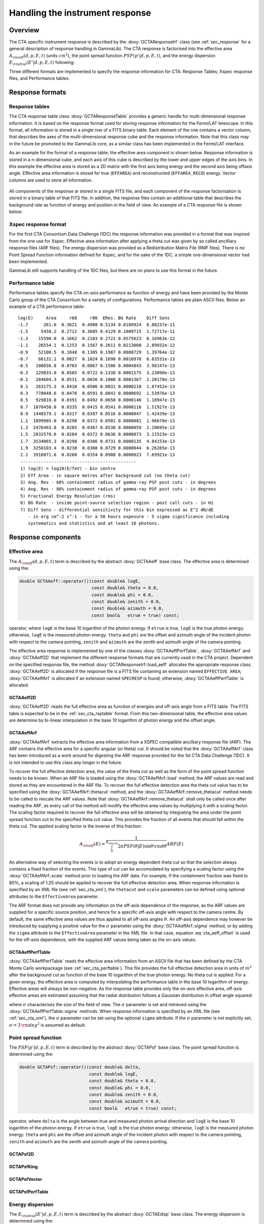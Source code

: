 .. _sec_cta_response:

Handling the instrument response
~~~~~~~~~~~~~~~~~~~~~~~~~~~~~~~~

Overview
^^^^^^^^

The CTA specific instrument response is described by the 
:doxy:`GCTAResponseIrf` class (see :ref:`sec_response` for a general
description of response handling in GammaLib).
The CTA response is factorised into 
the effective area :math:`A_{\rm eff}(d, p, E, t)` (units :math:`cm^2`),
the point spread function :math:`PSF(p' | d, p, E, t)`,
and the energy dispersion :math:`E_{\rm disp}(E' | d, p, E, t)`
following:

.. math::
    R(p', E', t' | d, p, E, t) =
    A_{\rm eff}(d, p, E, t) \times
    PSF(p' | d, p, E, t) \times
    E_{\rm disp}(E' | d, p, E, t)
    :label: irf

Three different formats are implemented to specify the response
information for CTA:
Response Tables,
Xspec response files, and
Performance tables.


.. _sec_cta_response_formats:

Response formats
^^^^^^^^^^^^^^^^

Response tables
===============

The CTA response table class :doxy:`GCTAResponseTable` provides a generic 
handle for multi-dimensional response information. It is based on the 
response format used for storing response information for the
Fermi/LAT telescope. In this format, all information is stored in
a single row of a FITS binary table. Each element of the row contains
a vector column, that describes the axes of the  multi-dimensional response
cube and the response information. Note that this class may in the future
be promoted to the GammaLib core, as a similar class has been implemented
in the Fermi/LAT interface.

As an example for the format of a response table, the effective area component
is shown below.
Response information is stored in a n-dimensional cube, and each axis
of this cube is described by the lower and upper edges of the axis bins.
In this example the effective area is stored as a 2D matrix with the
first axis being energy and the second axis being offaxis angle.
Effective area information is stored for true (``EFFAREA``) and
reconstructed (``EFFAREA_RECO``) energy.
Vector columns are used to store all information.

.. figure:: irf-aeff.png
   :width: 100%

All components of the response ar stored in a single FITS file, and each 
component of the response factorisation is stored in a binary table of that
FITS file.
In addition, the response files contain an additional table that
describes the background rate as function of energy and position in
the field of view.
An example of a CTA response file is shown below:

.. figure:: irf-file.png
   :width: 100%


Xspec response format
=====================

For the first CTA Consortium Data Challenge (1DC) the response information
was provided in a format that was inspired from the one use for Xspec.
Effective area information after applying a theta cut was given by so
called ancilliary response files (ARF files).
The energy dispersion was provided as a Redistribution Matrix File (RMF 
files).
There is no Point Spread Function information defined for Xspec, and for 
the sake of the 1DC, a simple one-dimensional vector had been implemented.

GammaLib still supports handling of the 1DC files, but there are no plans 
to use this format in the future.


Performance table
=================

Performance tables specify the CTA on-axis performance as function
of energy and have been provided by the Monte Carlo group of the
CTA Consortium for a variety of configurations.
Performance tables are plain ASCII files.
Below an example of a CTA performance table::

  log(E)     Area     r68     r80  ERes. BG Rate    Diff Sens
  -1.7      261.6  0.3621  0.4908 0.5134 0.0189924  6.88237e-11
  -1.5     5458.2  0.2712  0.3685 0.4129 0.1009715  1.72717e-11
  -1.3    15590.0  0.1662  0.2103 0.2721 0.0575623  6.16963e-12
  -1.1    26554.1  0.1253  0.1567 0.2611 0.0213008  2.89932e-12
  -0.9    52100.5  0.1048  0.1305 0.1987 0.0088729  1.39764e-12
  -0.7    66132.1  0.0827  0.1024 0.1698 0.0010976  6.03531e-13
  -0.5   108656.8  0.0703  0.0867 0.1506 0.0004843  3.98147e-13
  -0.3   129833.0  0.0585  0.0722 0.1338 0.0001575  3.23090e-13
  -0.1   284604.3  0.0531  0.0656 0.1008 0.0001367  2.20178e-13
   0.1   263175.3  0.0410  0.0506 0.0831 0.0000210  1.87452e-13
   0.3   778048.6  0.0470  0.0591 0.0842 0.0000692  1.53976e-13
   0.5   929818.8  0.0391  0.0492 0.0650 0.0000146  1.18947e-13
   0.7  1078450.0  0.0335  0.0415 0.0541 0.0000116  1.51927e-13
   0.9  1448579.1  0.0317  0.0397 0.0516 0.0000047  1.42439e-13
   1.1  1899905.0  0.0290  0.0372 0.0501 0.0000081  1.96670e-13
   1.3  2476403.8  0.0285  0.0367 0.0538 0.0000059  2.20695e-13
   1.5  2832570.6  0.0284  0.0372 0.0636 0.0000073  3.22523e-13
   1.7  3534065.3  0.0290  0.0386 0.0731 0.0000135  4.84153e-13
   1.9  3250103.4  0.0238  0.0308 0.0729 0.0000044  6.26265e-13
   2.1  3916071.6  0.0260  0.0354 0.0908 0.0000023  7.69921e-13
   ---------------------------------------------
   1) log(E) = log10(E/TeV) - bin centre
   2) Eff Area - in square metres after background cut (no theta cut)
   3) Ang. Res - 68% containment radius of gamma-ray PSF post cuts - in degrees
   4) Ang. Res - 80% containment radius of gamma-ray PSF post cuts - in degrees
   5) Fractional Energy Resolution (rms)
   6) BG Rate  - inside point-source selection region - post call cuts - in Hz
   7) Diff Sens - differential sensitivity for this bin expressed as E^2 dN/dE
      - in erg cm^-2 s^-1 - for a 50 hours exposure - 5 sigma significance including
      systematics and statistics and at least 10 photons.


Response components
^^^^^^^^^^^^^^^^^^^

Effective area
==============

The :math:`A_{\rm eff}(d, p, E, t)` term is described by the abstract
:doxy:`GCTAAeff` base class. The effective area is determined using
the:
 
.. code-block:: cpp
 
    double GCTAAeff::operator()(const double& logE, 
                                const double& theta = 0.0, 
                                const double& phi = 0.0,
                                const double& zenith = 0.0,
                                const double& azimuth = 0.0,
                                const bool&   etrue = true) const;

operator, where ``logE`` is the base 10 logarithm of the photon energy.
If ``etrue`` is true, ``logE`` is the true photon energy; otherwise,
``logE`` is the measured photon energy.
``theta`` and ``phi`` are the offset and azimuth angle of the incident
photon with respect to the camera pointing,
``zenith`` and ``azimuth`` are the zenith and azimuth angle of the
camera pointing.

The effective area response is implemented by one of the classes
:doxy:`GCTAAeffPerfTable`, :doxy:`GCTAAeffArf` and :doxy:`GCTAAeff2D` that
implement the different response formats that are currently used in
the CTA project. Dependent on the specified response file, the
method :doxy:`GCTAResponseIrf::load_aeff` allocates the appropriate response
class. :doxy:`GCTAAeff2D` is allocated if the response file is a FITS file
containing an extension named ``EFFECTIVE AREA``; :doxy:`GCTAAeffArf` is
allocated if an extension named ``SPECRESP`` is found; otherwise, 
:doxy:`GCTAAeffPerfTable` is allocated.


GCTAAeff2D
""""""""""

:doxy:`GCTAAeff2D` reads the full effective area as function of energies
and off-axis angle from a FITS table. The FITS table is expected to be
in the :ref:`sec_cta_rsptable` format. From this two-dimensional table,
the effective area values are determine by bi-linear interpolation in
the base 10 logarithm of photon energy and the offset angle.


GCTAAeffArf
"""""""""""

:doxy:`GCTAAeffArf` extracts the effective area information from a XSPEC
compatible ancilliary response file (ARF). The ARF contains the effective
area for a specific angular (or theta) cut. It should be noted that the 
:doxy:`GCTAAeffArf` class has been introduced as a work around for digesting
the ARF response provided for the 1st CTA Data Challenge (1DC). It is not
intended to use this class any longer in the future.

To recover the full effective detection area, the value of the theta cut
as well as the form of the point spread function needs to be known. When 
an ARF file is loaded using the :doxy:`GCTAAeffArf::load` method, the ARF 
values are read and stored as they are encountered in the ARF file. To 
recover the full effective detection area the theta cut value has to be 
specified using the :doxy:`GCTAAeffArf::thetacut` method, and the 
:doxy:`GCTAAeffArf::remove_thetacut` method needs to be called to rescale the ARF 
values. Note that :doxy:`GCTAAeffArf::remove_thetacut` shall only be called
once after reading the ARF, as every call of the method will modify the 
effective area values by multiplying it with a scaling factor.
The scaling factor required to recover the full effective area
will be obtained by integrating the area under the point spread function
out to the specified theta cut value. This provides the fraction of all
events that should fall within the theta cut. The applied scaling factor is
the inverse of this fraction:

.. math::
    A_{\rm eff}(E) =
    \frac{1}
    {\int_0^{\theta_{\rm cut}} 2\pi PSF(\theta | E) \sin \theta {\rm d}\theta}
    ARF(E)

An alternative way of selecting the events is to adopt an energy dependent
theta cut so that the selection always contains a fixed fraction of the 
events. This type of cut can be accomodated by specifying a scaling factor
using the :doxy:`GCTAAeffArf::scale` method prior to loading the ARF data. For
example, if the containment fraction was fixed to 80%, a scaling of 1.25
should be applied to recover the full effective detection area.
When response information is specified by an XML file (see :ref:`sec_cta_xml`),
the ``thetacut`` and ``scale`` parameters can be defined using optional 
attributes to the ``EffectiveArea`` parameter.

The ARF format does not provide any information on the off-axis dependence
of the response, as the ARF values are supplied for a specific source 
position, and hence for a specific off-axis angle with respect to the 
camera centre. By default, the same effective area values are thus applied 
to all off-axis angles :math:`\theta`.
An off-axis dependence may however be introduced by supplying a positive
value for the :math:`\sigma` parameter using the :doxy:`GCTAAeffArf::sigma` 
method, or by adding the ``sigma`` attribute to the ``EffectiveArea``
parameter in the XML file. In that case, equation :eq:`cta_aeff_offset`
is used for the off-axis dependence, with the supplied ARF values being
taken as the on-axis values.


GCTAAeffPerfTable
"""""""""""""""""

:doxy:`GCTAAeffPerfTable` reads the effective area information from an ASCII
file that has been defined by the CTA Monte Carlo workpackage
(see :ref:`sec_cta_perftable`). This file provides the full effective detection
area in units of :math:`m^2` after the background cut as function of
the base 10 logarithm of the true photon energy. No theta cut is
applied. For a given energy, the effective area is computed by 
interpolating the performance table in the base 10 logarithm of energy.
Effective areas will always be non-negative.
As the response table provides only the on-axis effective area,
off-axis effective areas are estimated assuming that the radial 
distribution follows a Gaussian distribution in offset angle squared:

.. math::
    A_{\rm eff}(\theta) = A_{\rm eff}(0)
    \exp \left( -\frac{1}{2} \frac{\theta^4}{\sigma^2} \right)
    :label: cta_aeff_offset

where :math:`\sigma` characterises the size of the field of view. The
:math:`\sigma` parameter is set and retrieved using the 
:doxy:`GCTAAeffPerfTable::sigma` methods. When response information is
specified by an XML file (see :ref:`sec_cta_xml`), the :math:`\sigma`
parameter can be set using the optional ``sigma`` attribute.
If the :math:`\sigma` parameter is not explicitly set,
:math:`\sigma=3 \, {\rm deg}^2` is assumed as default.


Point spread function
=====================

The :math:`PSF(p' | d, p, E, t)` term is described by the abstract
:doxy:`GCTAPsf` base class. The point spread function is determined using
the:
 
.. code-block:: cpp
 
    double GCTAPsf::operator()(const double& delta,
                               const double& logE, 
                               const double& theta = 0.0, 
                               const double& phi = 0.0,
                               const double& zenith = 0.0,
                               const double& azimuth = 0.0,
                               const bool&   etrue = true) const;

operator, where 
``delta`` is the angle between true and measured photon arrival direction
and ``logE`` is the base 10 logarithm of the photon energy.
If ``etrue`` is true, ``logE`` is the true photon energy; otherwise,
``logE`` is the measured photon energy.
``theta`` and ``phi`` are the offset and azimuth angle of the incident
photon with respect to the camera pointing,
``zenith`` and ``azimuth`` are the zenith and azimuth angle of the
camera pointing.

GCTAPsf2D
"""""""""

GCTAPsfKing
"""""""""""

GCTAPsfVector
"""""""""""""

GCTAPsfPerfTable
""""""""""""""""


Energy dispersion
=================

The :math:`E_{\rm disp}(E' | d, p, E, t)` term is described by the abstract
:doxy:`GCTAEdisp` base class. The energy dispersion is determined using
the:
 
.. code-block:: cpp
 
    double GCTAEdisp::operator()(const double& logEobs, 
                                 const double& logEsrc, 
                                 const double& theta = 0.0, 
                                 const double& phi = 0.0,
                                 const double& zenith = 0.0,
                                 const double& azimuth = 0.0) const;

operator, where 
``logEobs`` is the base 10 logarithm of the measured energy,
``logEsrc`` is the base 10 logarithm of the true energy,
``theta`` and ``phi`` are the offset and azimuth angle of the incident
photon with respect to the camera pointing, and
``zenith`` and ``azimuth`` are the zenith and azimuth angle of the
camera pointing.


GCTAEdisp2D
"""""""""""

GCTAEdispRmf
""""""""""""

GCTAEdispPerfTable
""""""""""""""""""


Background template
===================

The background is described by the abstract :doxy:`GCTABackground` base
class. The background is determined using the:
 
.. code-block:: cpp
 
    double GCTABackground::operator()(const double& logE, 
                                      const double& detx, 
                                      const double& dety) const;

operator, where 
``logE`` is the base 10 logarithm of the measured energy, and
``detx`` and ``dety`` are the measured arrival directions in the
nominal camera system.


GCTABackground3D
""""""""""""""""

GCTABackgroundPerfTable
"""""""""""""""""""""""
